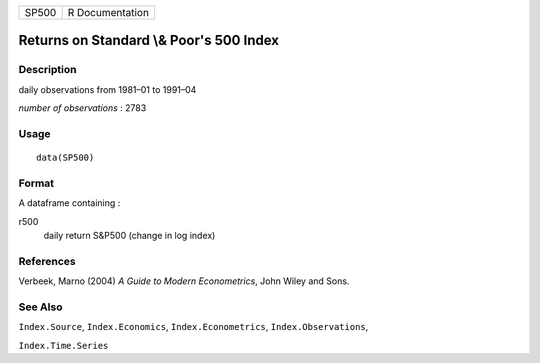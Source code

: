 +-------+-----------------+
| SP500 | R Documentation |
+-------+-----------------+

Returns on Standard \\& Poor's 500 Index
----------------------------------------

Description
~~~~~~~~~~~

daily observations from 1981–01 to 1991–04

*number of observations* : 2783

Usage
~~~~~

::

    data(SP500)

Format
~~~~~~

A dataframe containing :

r500
    daily return S\&P500 (change in log index)

References
~~~~~~~~~~

Verbeek, Marno (2004) *A Guide to Modern Econometrics*, John Wiley and
Sons.

See Also
~~~~~~~~

``Index.Source``, ``Index.Economics``, ``Index.Econometrics``,
``Index.Observations``,

``Index.Time.Series``
